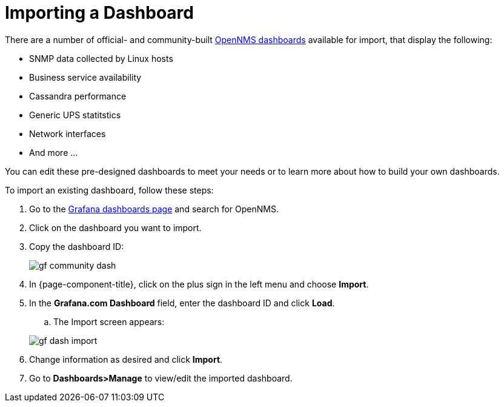 :imagesdir: ../assets/images
[.lead]

[[gs-dashboard-import]]
= Importing a Dashboard

There are a number of official- and community-built https://grafana.com/grafana/dashboards?search=opennms&orderBy=name&direction=asc[OpenNMS dashboards] available for import, that display the following:

* SNMP data collected by Linux hosts
* Business service availability
* Cassandra performance
* Generic UPS statitstics
* Network interfaces
* And more ...

You can edit these pre-designed dashboards to meet your needs or to learn more about how to build your own dashboards. 

To import an existing dashboard, follow these steps:

. Go to the https://grafana.com/grafana/dashboards[Grafana dashboards page] and search for OpenNMS. 
. Click on the dashboard you want to import. 
. Copy the dashboard ID:

+
image:gf-community-dash.png[]

. In {page-component-title}, click on the plus sign in the left menu and choose *Import*.
. In the *Grafana.com Dashboard* field, enter the dashboard ID and click *Load*. 
.. The Import screen appears:

+
image:gf-dash-import.png[]

. Change information as desired and click *Import*. 
. Go to *Dashboards>Manage* to view/edit the imported dashboard. 

